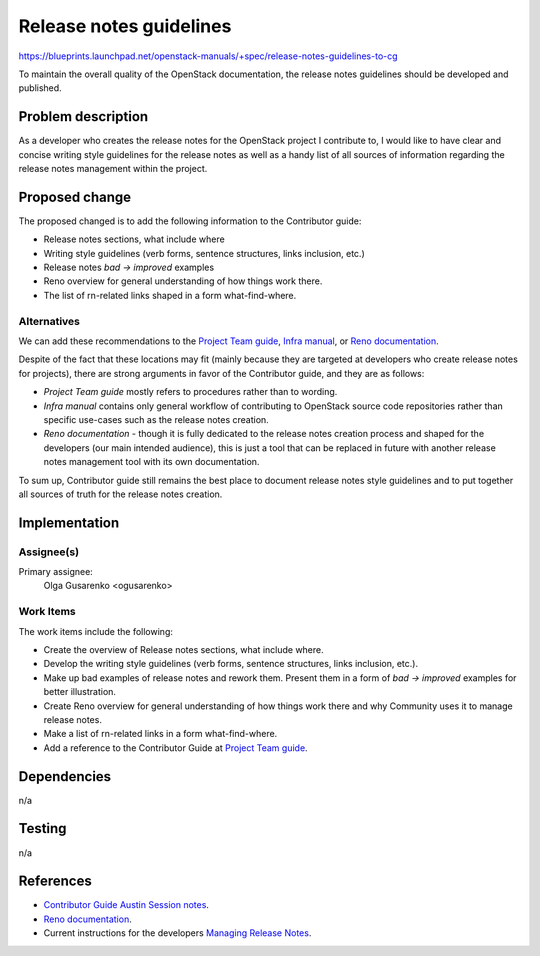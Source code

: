 ..
 This work is licensed under a Creative Commons Attribution 3.0 Unported
 License.

 http://creativecommons.org/licenses/by/3.0/legalcode

========================
Release notes guidelines
========================

https://blueprints.launchpad.net/openstack-manuals/+spec/release-notes-guidelines-to-cg

To maintain the overall quality of the OpenStack documentation,
the release notes guidelines should be developed and published.

Problem description
===================

As a developer who creates the release notes for the OpenStack project
I contribute to, I would like to have clear and concise writing style
guidelines for the release notes as well as a handy list of all
sources of information regarding the release notes management within
the project.

Proposed change
===============

The proposed changed is to add the following information to the Contributor
guide:

* Release notes sections, what include where
* Writing style guidelines (verb forms, sentence structures, links inclusion,
  etc.)
* Release notes *bad -> improved* examples
* Reno overview for general understanding of how things work there.
* The list of rn-related links shaped in a form what-find-where.

Alternatives
------------

We can add these recommendations to the `Project Team guide <http://docs.openstack.org/project-team-guide/release-management.html>`_,
`Infra manual <http://docs.openstack.org/infra/manual/developers.html>`_,
or `Reno documentation <http://docs.openstack.org/developer/reno/>`_.

Despite of the fact that these locations may fit (mainly because
they are targeted at developers who create release notes for projects),
there are strong arguments in favor of the Contributor guide, and they are
as follows:

* *Project Team guide* mostly refers to procedures rather than to wording.

* *Infra manual* contains only general workflow of contributing to
  OpenStack source code repositories rather than specific use-cases such as
  the release notes creation.

* *Reno documentation* - though it is fully dedicated to the release notes
  creation process and shaped for the developers (our main intended audience),
  this is just a tool that can be replaced in future with another release
  notes management tool with its own documentation.

To sum up, Contributor guide still remains the best place to document
release notes style guidelines and to put together all sources of truth
for the release notes creation.

Implementation
==============

Assignee(s)
-----------

Primary assignee:
  Olga Gusarenko <ogusarenko>

Work Items
----------

The work items include the following:

* Create the overview of Release notes sections, what include where.

* Develop the writing style guidelines (verb forms, sentence structures,
  links inclusion, etc.).

* Make up bad examples of release notes and rework them.
  Present them in a form of *bad -> improved* examples for better illustration.

* Create Reno overview for general understanding of how things work there and
  why Community uses it to manage release notes.

* Make a list of rn-related links in a form what-find-where.

* Add a reference to the Contributor Guide
  at `Project Team guide <http://docs.openstack.org/project-team-guide/release-management.html#how-to-add-new-release-notes>`_.

Dependencies
============

n/a

Testing
=======

n/a

References
==========

* `Contributor Guide Austin Session notes <https://etherpad.openstack.org/p/austin-docs-contributorguide>`_.
* `Reno documentation <http://docs.openstack.org/developer/reno/>`_.
* Current instructions for the developers
  `Managing Release Notes <http://docs.openstack.org/project-team-guide/release-management.html#how-to-add-new-release-notes>`_.
